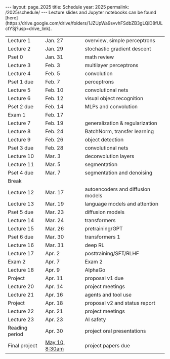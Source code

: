 #+OPTIONS: toc:nil H:2 num:0 \n:t

#+BEGIN_COMMENT
org export to HTML
remove header before yaml
remove postamble
save as md file
#+END_COMMENT

#+BEGIN_EXPORT html
---
layout: page_2025
title: Schedule
year: 2025
permalink: /2025/schedule/
---
<script src="https://code.jquery.com/jquery-3.1.1.js"
        integrity="sha256-16cdPddA6VdVInumRGo6IbivbERE8p7CQR3HzTBuELA="
        crossorigin="anonymous"></script>

<script>
 $(document).ready(function(){
     $('td:contains("Pset")').closest('tr').css('background-color','LemonChiffon');
     $('td:contains("Exam")').closest('tr').css('background-color','LightSalmon');
 });
</script>

Lecture slides and Jupyter notebooks can be found
[here](https://drive.google.com/drive/folders/1JZUpWa9svvhFSdbZB3gLQiD8fULctYSj?usp=drive_link).

#+END_EXPORT
| Lecture 1      | Jan. 27        | overview, simple perceptrons      |
| Lecture 2      | Jan. 29        | stochastic gradient descent       |
| Pset 0         | Jan. 31        | math review                       |
| Lecture 3      | Feb. 3         | multilayer perceptrons            |
| Lecture 4      | Feb. 5         | convolution                       |
| Pset 1 due     | Feb. 7         | perceptrons                       |
| Lecture 5      | Feb. 10        | convolutional nets                |
| Lecture 6      | Feb. 12        | visual object recognition         |
| Pset 2 due     | Feb. 14        | MLPs and convolution              |
| Exam 1         | Feb. 17        |                                   |
| Lecture 7      | Feb. 19        | generalization & regularization   |
| Lecture 8      | Feb. 24        | BatchNorm, transfer learning      |
| Lecture 9      | Feb. 26        | object detection                  |
| Pset 3 due     | Feb. 28        | convolutional nets                |
| Lecture 10     | Mar. 3         | deconvolution layers              |
| Lecture 11     | Mar. 5         | segmentation                      |
| Pset 4 due     | Mar. 7         | segmentation and denoising        |
| Break          |                |                                   |
| Lecture 12     | Mar. 17        | autoencoders and diffusion models |
| Lecture 13     | Mar. 19        | language models and attention     |
| Pset 5 due     | Mar. 23        | diffusion models                  |
| Lecture 14     | Mar. 24        | transformers                      |
| Lecture 15     | Mar. 26        | pretraining/GPT                   |
| Pset 6 due     | Mar. 30        | transformers 1                    |
| Lecture 16     | Mar. 31        | deep RL                           |
| Lecture 17     | Apr. 2         | posttraining/SFT/RLHF             |
| Exam 2         | Apr. 7         | Exam 2                            |
| Lecture 18     | Apr. 9         | AlphaGo                           |
| Project        | Apr. 11        | proposal v1 due                   |
| Lecture 20     | Apr. 14        | project meetings                  |
| Lecture 21     | Apr. 16        | agents and tool use               |
| Project        | Apr. 18        | proposal v2 and status report     |
| Lecture 22     | Apr. 21        | project meetings                  |
| Lecture 23     | Apr. 23        | AI safety                         |
| Reading period | Apr. 30        | project oral presentations        |
| Final project  | [[https://registrar.princeton.edu/final-assessments/final-assessment-schedule][May 10, 8:30am]] | project papers due                |
